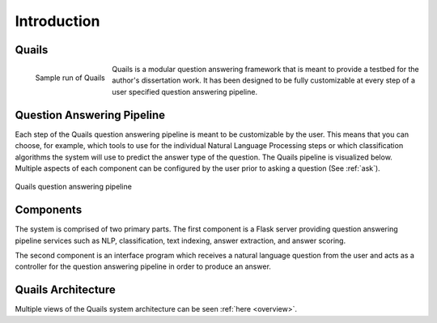 .. _intro:

============
Introduction
============

Quails
======

.. figure:: images/question_capture.png
	:align: left
	:alt: Sample run of Quails
	
	Sample run of Quails


Quails is a modular question answering framework that is meant to provide a testbed for the author's dissertation work.  It has been designed to be fully customizable at every step of a user specified question answering pipeline.

Question Answering Pipeline
===========================

Each step of the Quails question answering pipeline is meant to be customizable by the user.  This means that you can choose, for example, which tools to use for the individual Natural Language Processing steps or which classification algorithms the system will use to predict the answer type of the question.  The Quails pipeline is visualized below.  Multiple aspects of each component can be configured by the user prior to asking a question (See :ref:`ask`).

.. figure:: images/QuailsPipeline.png
	:align: center
	:alt: Quails pipeline
	:scale: 65

	Quails question answering pipeline

Components
==========

The system is comprised of two primary parts. The first component is a Flask server providing question answering pipeline services such as NLP, classification, text indexing, answer extraction, and answer scoring.  

The second component is an interface program which receives a natural language question from the user and acts as a controller for the question answering pipeline in order to produce an answer.

Quails Architecture
===================

Multiple views of the Quails system architecture can be seen :ref:`here <overview>`.
